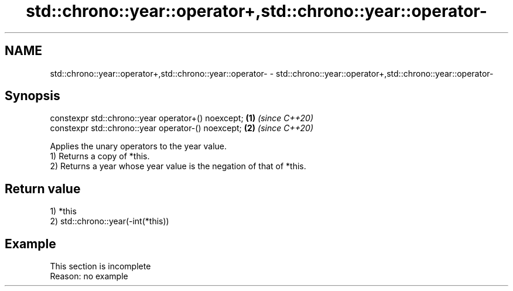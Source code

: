 .TH std::chrono::year::operator+,std::chrono::year::operator- 3 "2020.03.24" "http://cppreference.com" "C++ Standard Libary"
.SH NAME
std::chrono::year::operator+,std::chrono::year::operator- \- std::chrono::year::operator+,std::chrono::year::operator-

.SH Synopsis

  constexpr std::chrono::year operator+() noexcept; \fB(1)\fP \fI(since C++20)\fP
  constexpr std::chrono::year operator-() noexcept; \fB(2)\fP \fI(since C++20)\fP

  Applies the unary operators to the year value.
  1) Returns a copy of *this.
  2) Returns a year whose year value is the negation of that of *this.

.SH Return value

  1) *this
  2) std::chrono::year(-int(*this))

.SH Example


   This section is incomplete
   Reason: no example




